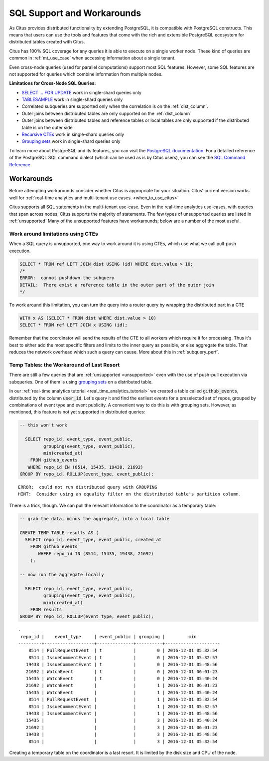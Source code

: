 .. _citus_sql_reference:

SQL Support and Workarounds
===========================

As Citus provides distributed functionality by extending PostgreSQL, it is compatible with PostgreSQL constructs. This means that users can use the tools and features that come with the rich and extensible PostgreSQL ecosystem for distributed tables created with Citus.

Citus has 100% SQL coverage for any queries it is able to execute on a single worker node. These kind of queries are common in :ref:`mt_use_case` when accessing information about a single tenant.

Even cross-node queries (used for parallel computations) support most SQL features. However, some SQL features are not supported for queries which combine information from multiple nodes.

**Limitations for Cross-Node SQL Queries:**

* `SELECT … FOR UPDATE <https://www.postgresql.org/docs/current/static/sql-select.html#SQL-FOR-UPDATE-SHARE>`_ work in single-shard queries only
* `TABLESAMPLE <https://www.postgresql.org/docs/current/static/sql-select.html#SQL-FROM>`_ work in single-shard queries only
* Correlated subqueries are supported only when the correlation is on the :ref:`dist_column`.
* Outer joins between distributed tables are only supported on the  :ref:`dist_column`
* Outer joins between distributed tables and reference tables or local tables are only supported if the distributed table is on the outer side
* `Recursive CTEs <https://www.postgresql.org/docs/current/static/queries-with.html#idm46428713247840>`_ work in single-shard queries only
* `Grouping sets <https://www.postgresql.org/docs/current/static/queries-table-expressions.html#QUERIES-GROUPING-SETS>`__ work in single-shard queries only

To learn more about PostgreSQL and its features, you can visit the `PostgreSQL documentation <http://www.postgresql.org/docs/current/static/index.html>`_. For a detailed reference of the PostgreSQL SQL command dialect (which can be used as is by Citus users), you can see the `SQL Command Reference <http://www.postgresql.org/docs/current/static/sql-commands.html>`_.

.. _workarounds:

Workarounds
-----------

Before attempting workarounds consider whether Citus is appropriate for your
situation. Citus' current version works well for :ref:`real-time analytics and
multi-tenant use cases. <when_to_use_citus>`

Citus supports all SQL statements in the multi-tenant use-case. Even in the real-time analytics use-cases, with queries that span across nodes, Citus supports the majority of statements. The few types of unsupported queries are listed in :ref:`unsupported` Many of the unsupported features have workarounds; below are a number of the most useful.

.. _pull_push_workaround:

Work around limitations using CTEs
~~~~~~~~~~~~~~~~~~~~~~~~~~~~~~~~~~

When a SQL query is unsupported, one way to work around it is using CTEs, which use what we call pull-push execution.

.. code-block:: sql

  SELECT * FROM ref LEFT JOIN dist USING (id) WHERE dist.value > 10;
  /*
  ERROR:  cannot pushdown the subquery
  DETAIL:  There exist a reference table in the outer part of the outer join
  */

To work around this limitation, you can turn the query into a router query by wrapping the distributed part in a CTE

.. code-block:: sql

  WITH x AS (SELECT * FROM dist WHERE dist.value > 10)
  SELECT * FROM ref LEFT JOIN x USING (id);

Remember that the coordinator will send the results of the CTE to all workers which require it for processing. Thus it's best to either add the most specific filters and limits to the inner query as possible, or else aggregate the table. That reduces the network overhead which such a query can cause. More about this in :ref:`subquery_perf`.

Temp Tables: the Workaround of Last Resort
~~~~~~~~~~~~~~~~~~~~~~~~~~~~~~~~~~~~~~~~~~

There are still a few queries that are :ref:`unsupported <unsupported>` even with the use of push-pull execution via subqueries. One of them is using `grouping sets <https://www.postgresql.org/docs/current/queries-table-expressions.html#QUERIES-GROUPING-SETS>`__ on a distributed table.

In our :ref:`real-time analytics tutorial <real_time_analytics_tutorial>` we
created a table called :code:`github_events`, distributed by the column
:code:`user_id`. Let's query it and find the earliest events for a preselected
set of repos, grouped by combinations of event type and event publicity. A
convenient way to do this is with grouping sets. However, as mentioned, this
feature is not yet supported in distributed queries:

.. code-block:: sql

  -- this won't work

    SELECT repo_id, event_type, event_public,
           grouping(event_type, event_public),
           min(created_at)
      FROM github_events
     WHERE repo_id IN (8514, 15435, 19438, 21692)
  GROUP BY repo_id, ROLLUP(event_type, event_public);

::

  ERROR:  could not run distributed query with GROUPING
  HINT:  Consider using an equality filter on the distributed table's partition column.

There is a trick, though. We can pull the relevant information to the coordinator as a temporary table:

.. code-block:: sql

  -- grab the data, minus the aggregate, into a local table

  CREATE TEMP TABLE results AS (
    SELECT repo_id, event_type, event_public, created_at
      FROM github_events
         WHERE repo_id IN (8514, 15435, 19438, 21692)
      );

  -- now run the aggregate locally

    SELECT repo_id, event_type, event_public,
           grouping(event_type, event_public),
           min(created_at)
      FROM results
  GROUP BY repo_id, ROLLUP(event_type, event_public);

::

  .
   repo_id |    event_type     | event_public | grouping |         min
  ---------+-------------------+--------------+----------+---------------------
      8514 | PullRequestEvent  | t            |        0 | 2016-12-01 05:32:54
      8514 | IssueCommentEvent | t            |        0 | 2016-12-01 05:32:57
     19438 | IssueCommentEvent | t            |        0 | 2016-12-01 05:48:56
     21692 | WatchEvent        | t            |        0 | 2016-12-01 06:01:23
     15435 | WatchEvent        | t            |        0 | 2016-12-01 05:40:24
     21692 | WatchEvent        |              |        1 | 2016-12-01 06:01:23
     15435 | WatchEvent        |              |        1 | 2016-12-01 05:40:24
      8514 | PullRequestEvent  |              |        1 | 2016-12-01 05:32:54
      8514 | IssueCommentEvent |              |        1 | 2016-12-01 05:32:57
     19438 | IssueCommentEvent |              |        1 | 2016-12-01 05:48:56
     15435 |                   |              |        3 | 2016-12-01 05:40:24
     21692 |                   |              |        3 | 2016-12-01 06:01:23
     19438 |                   |              |        3 | 2016-12-01 05:48:56
      8514 |                   |              |        3 | 2016-12-01 05:32:54

Creating a temporary table on the coordinator is a last resort. It is limited by the disk size and CPU of the node.
